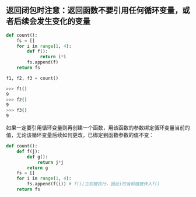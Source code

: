 #+AUTHOR:    Hao Ruan
#+EMAIL:     ruanhao1116@gmail.com
#+OPTIONS:   H:2 num:nil \n:nil @:t ::t |:t ^:{} _:{} *:t TeX:t LaTeX:t
#+STARTUP:   showall




** 返回闭包时注意：返回函数不要引用任何循环变量，或者后续会发生变化的变量

#+BEGIN_SRC python
def count():
    fs = []
    for i in range(1, 4):
        def f():
             return i*i
        fs.append(f)
    return fs

f1, f2, f3 = count()
#+END_SRC

#+BEGIN_SRC bash
>>> f1()
9
>>> f2()
9
>>> f3()
9
#+END_SRC

如果一定要引用循环变量则再创建一个函数，用该函数的参数绑定循环变量当前的值，无论该循环变量后续如何更改，已绑定到函数参数的值不变：

#+BEGIN_SRC python
def count():
    def f(j):
        def g():
            return j*j
        return g
    fs = []
    for i in range(1, 4):
        fs.append(f(i)) # f(i)立刻被执行，因此i的当前值被传入f()
    return fs
#+END_SRC

